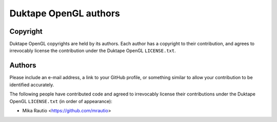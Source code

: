 ======================
Duktape OpenGL authors
======================

Copyright
=========

Duktape OpenGL copyrights are held by its authors.  Each author has a copyright
to their contribution, and agrees to irrevocably license the contribution
under the Duktape OpenGL ``LICENSE.txt``.

Authors
=======

Please include an e-mail address, a link to your GitHub profile, or something
similar to allow your contribution to be identified accurately.

The following people have contributed code and agreed to irrevocably license
their contributions under the Duktape OpenGL ``LICENSE.txt`` (in order of appearance):

* Mika Rautio <https://github.com/mrautio>
